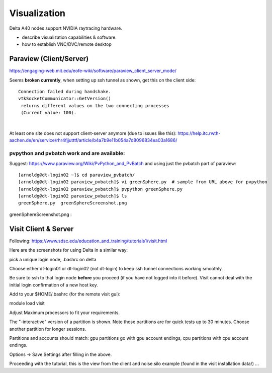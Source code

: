 Visualization
=====================

Delta A40 nodes support NVIDIA raytracing hardware.

-  describe visualization capabilities & software.
-  how to establish VNC/DVC/remote desktop

Paraview (Client/Server)
---------------------------

https://engaging-web.mit.edu/eofe-wiki/software/paraview_client_server_mode/

Seems **broken currently**, when setting up ssh tunnel as shown, get
this on the client side:

::

   Connection failed during handshake. 
   vtkSocketCommunicator::GetVersion()
    returns different values on the two connecting processes
    (Current value: 100).

| 

At least one site does not support client-server anymore (due to issues
like this):
https://help.itc.rwth-aachen.de/en/service/rhr4fjjutttf/article/b4a7b9e11b054a7d8096834ea03a1686/

pvpython and pvbatch work and are available:
~~~~~~~~~~~~~~~~~~~~~~~~~~~~~~~~~~~~~~~~~~~~~~

Suggest: https://www.paraview.org/Wiki/PvPython_and_PvBatch and using
just the pvbatch part of paraview:

::

   [arnoldg@dt-login02 ~]$ cd paraview_pvbatch/
   [arnoldg@dt-login02 paraview_pvbatch]$ vi greenSphere.py  # sample from URL above for pvpython
   [arnoldg@dt-login02 paraview_pvbatch]$ pvpython greenSphere.py 
   [arnoldg@dt-login02 paraview_pvbatch]$ ls
   greenSphere.py  greenSphereScreenshot.png

greenSphereScreenshot.png :

Visit Client & Server
-------------------------

Following:
https://www.sdsc.edu/education_and_training/tutorials1/visit.html

Here are the screenshots for using Delta in a similar way:

pick a unique login node, .bashrc on delta

Choose either dt-login01 or dt-login02 (not dt-login) to keep ssh tunnel
connections working smoothly.

Be sure to ssh to that login node **before** you proceed (if you have
not logged into it before). Visit cannot deal with the initial login
confirmation of a new host key.

Add to your $HOME/.bashrc (for the remote visit gui):

module load visit

Adjust Maximum processors to fit your requirements.

The "-interactive" version of a partition is shown. Note those
partitions are for quick tests up to 30 minutes. Choose another
partition for longer sessions.

Partitions and accounts should match: gpu partitions go with gpu account
endings, cpu partitions with cpu account endings.

Options → Save Settings after filling in the above.

Proceeding with the tutorial, this is the view from the client and
noise.silo example (found in the visit installation data/) ...
